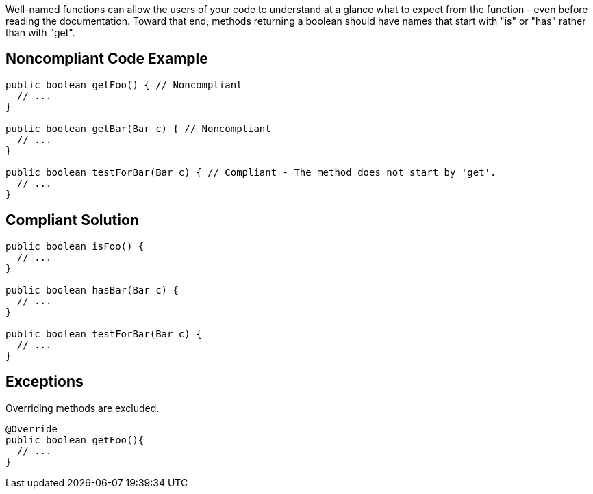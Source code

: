 Well-named functions can allow the users of your code to understand at a glance what to expect from the function - even before reading the documentation. Toward that end, methods returning a boolean should have names that start with "is" or "has" rather than with "get".

== Noncompliant Code Example

----
public boolean getFoo() { // Noncompliant
  // ...
}

public boolean getBar(Bar c) { // Noncompliant
  // ...
}

public boolean testForBar(Bar c) { // Compliant - The method does not start by 'get'.
  // ...
}
----

== Compliant Solution

----
public boolean isFoo() {
  // ...
}

public boolean hasBar(Bar c) {
  // ...
}

public boolean testForBar(Bar c) {
  // ...
}
----

== Exceptions

Overriding methods are excluded.
----
@Override
public boolean getFoo(){
  // ...
}
----
